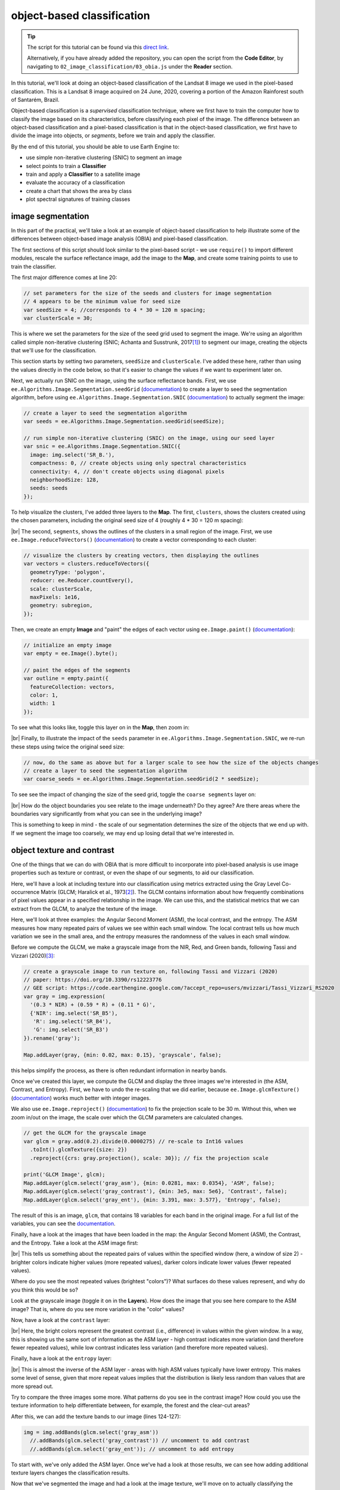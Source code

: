object-based classification
==================================

.. tip::

    The script for this tutorial can be found via this `direct link <https://code.earthengine.google.com/?scriptPath=users%2Frobertmcnabb%2Fgee_tutorials%3A02_image_classification%2F03_obia.js>`__.

    Alternatively, if you have already added the repository, you can open the script from the **Code Editor**, by
    navigating to ``02_image_classification/03_obia.js`` under the **Reader** section.

In this tutorial, we'll look at doing an object-based classification of the Landsat 8 image we used in the pixel-based
classification. This is a Landsat 8 image acquired on 24 June, 2020, covering a portion of the Amazon Rainforest
south of Santarém, Brazil.

Object-based classification is a *supervised* classification technique, where we first have to train the computer how
to classify the image based on its characteristics, before classifying each pixel of the image. The difference between
an object-based classification and a pixel-based classification is that in the object-based classification, we first
have to divide the image into objects, or *segments*, before we train and apply the classifier.

By the end of this tutorial, you should be able to use Earth Engine to:

- use simple non-iterative clustering (SNIC) to segment an image
- select points to train a **Classifier**
- train and apply a **Classifier** to a satellite image
- evaluate the accuracy of a classification
- create a chart that shows the area by class
- plot spectral signatures of training classes

image segmentation
-------------------

In this part of the practical, we'll take a look at an example of object-based classification to help illustrate some
of the differences between object-based image analysis (OBIA) and pixel-based classification.

The first sections of this script should look similar to the pixel-based script - we use ``require()`` to import
different modules, rescale the surface reflectance image, add the image to the **Map**, and create some training points
to use to train the classifier.

The first major difference comes at line 20:

.. code-block:: javascript

    // set parameters for the size of the seeds and clusters for image segmentation
    // 4 appears to be the minimum value for seed size
    var seedSize = 4; //corresponds to 4 * 30 = 120 m spacing;
    var clusterScale = 30;

This is where we set the parameters for the size of the seed grid used to segment the image. We're using an algorithm
called simple non-iterative clustering (SNIC; Achanta and Susstrunk, 2017\ [#snic]_) to segment our image, creating
the objects that we'll use for the classification.

This section starts by setting two parameters, ``seedSize`` and ``clusterScale``. I've added these here, rather than
using the values directly in the code below, so that it's easier to change the values if we want to experiment later on.

Next, we actually run SNIC on the image, using the surface reflectance bands. First, we use
``ee.Algorithms.Image.Segmentation.seedGrid`` (`documentation <https://developers.google.com/earth-engine/apidocs/ee-algorithms-image-segmentation-seedgrid>`__)
to create a layer to seed the segmentation algorithm, before using ``ee.Algorithms.Image.Segmentation.SNIC``
(`documentation <https://developers.google.com/earth-engine/apidocs/ee-algorithms-image-segmentation-snic>`__)
to actually segment the image:

.. code-block:: javascript

    // create a layer to seed the segmentation algorithm
    var seeds = ee.Algorithms.Image.Segmentation.seedGrid(seedSize);

    // run simple non-iterative clustering (SNIC) on the image, using our seed layer
    var snic = ee.Algorithms.Image.Segmentation.SNIC({
      image: img.select('SR_B.'),
      compactness: 0, // create objects using only spectral characteristics
      connectivity: 4, // don't create objects using diagonal pixels
      neighborhoodSize: 128,
      seeds: seeds
    });

To help visualize the clusters, I've added three layers to the **Map**. The first, ``clusters``, shows the clusters
created using the chosen parameters, including the original seed size of 4 (roughly 4 * 30 = 120 m spacing):

.. image:: ../../../img/egm702/week5/segmented_image.png
    :width: 720
    :align: center
    :alt: a satellite image and image segments

|br| The second, ``segments``, shows the outlines of the clusters in a small region of the image. First, we use
``ee.Image.reduceToVectors()`` (`documentation <https://developers.google.com/earth-engine/apidocs/ee-image-reducetovectors>`__)
to create a vector corresponding to each cluster:

.. code-block:: javascript

    // visualize the clusters by creating vectors, then displaying the outlines
    var vectors = clusters.reduceToVectors({
      geometryType: 'polygon',
      reducer: ee.Reducer.countEvery(),
      scale: clusterScale,
      maxPixels: 1e16,
      geometry: subregion,
    });

Then, we create an empty **Image** and "paint" the edges of each vector using ``ee.Image.paint()``
(`documentation <https://developers.google.com/earth-engine/apidocs/ee-image-paint>`__):

.. code-block:: javascript

    // initialize an empty image
    var empty = ee.Image().byte();

    // paint the edges of the segments
    var outline = empty.paint({
      featureCollection: vectors,
      color: 1,
      width: 1
    });

To see what this looks like, toggle this layer on in the **Map**, then zoom in:

.. image:: ../../../img/egm702/week5/segmented_image.png
    :width: 720
    :align: center
    :alt: a satellite image and image segments

|br| Finally, to illustrate the impact of the ``seeds`` parameter in ``ee.Algorithms.Image.Segmentation.SNIC``, we re-run
these steps using twice the original seed size:

.. code-block:: javascript

    // now, do the same as above but for a larger scale to see how the size of the objects changes
    // create a layer to seed the segmentation algorithm
    var coarse_seeds = ee.Algorithms.Image.Segmentation.seedGrid(2 * seedSize);

To see see the impact of changing the size of the seed grid, toggle the ``coarse segments`` layer on:

.. image:: ../../../img/egm702/week5/segmentation_comparison.png
    :width: 720
    :align: center
    :alt: a comparison of two segmentation scales

|br| How do the object boundaries you see relate to the image underneath? Do they agree? Are there areas where the
boundaries vary significantly from what you can see in the underlying image?

This is something to keep in mind - the scale of our segmentation determines the size of the objects that we end up
with. If we segment the image too coarsely, we may end up losing detail that we're interested in.

object texture and contrast
----------------------------

One of the things that we can do with OBIA that is more difficult to incorporate into pixel-based analysis is use image
properties such as texture or contrast, or even the shape of our segments, to aid our classification.

Here, we'll have a look at including texture into our classification using metrics extracted using the Gray Level
Co-occurrence Matrix (GLCM; Haralick et al., 1973\ [#glcm]_). The GLCM contains information about how frequently
combinations of pixel values appear in a specified relationship in the image. We can use this, and the statistical
metrics that we can extract from the GLCM, to analyze the texture of the image.

Here, we'll look at three examples: the Angular Second Moment (ASM), the local contrast, and the entropy. The ASM
measures how many repeated pairs of values we see within each small window. The local contrast tells us how much
variation we see in the small area, and the entropy measures the randomness of the values in each small window.

Before we compute the GLCM, we make a grayscale image from the NIR, Red, and Green bands, following
Tassi and Vizzari (2020)\ [#gray]_:

.. code-block:: javascript

    // create a grayscale image to run texture on, following Tassi and Vizzari (2020)
    // paper: https://doi.org/10.3390/rs12223776
    // GEE script: https://code.earthengine.google.com/?accept_repo=users/mvizzari/Tassi_Vizzari_RS2020
    var gray = img.expression(
      '(0.3 * NIR) + (0.59 * R) + (0.11 * G)',
      {'NIR': img.select('SR_B5'),
       'R': img.select('SR_B4'),
       'G': img.select('SR_B3')
    }).rename('gray');

    Map.addLayer(gray, {min: 0.02, max: 0.15}, 'grayscale', false);

this helps simplify the process, as there is often redundant information in nearby bands.

Once we've created this layer, we compute the GLCM and display the three images we're interested in (the ASM, Contrast,
and Entropy). First, we have to undo the re-scaling that we did earlier, because ``ee.Image.glcmTexture()``
(`documentation <https://developers.google.com/earth-engine/apidocs/ee-image-glcmtexture>`__) works much better with
integer images.

We also use ``ee.Image.reproject()`` (`documentation <https://developers.google.com/earth-engine/apidocs/ee-image-reproject>`__)
to fix the projection scale to be 30 m. Without this, when we zoom in/out on the image, the scale over which the GLCM
parameters are calculated changes.

.. code-block:: javascript

    // get the GLCM for the grayscale image
    var glcm = gray.add(0.2).divide(0.0000275) // re-scale to Int16 values
      .toInt().glcmTexture({size: 2})
      .reproject({crs: gray.projection(), scale: 30}); // fix the projection scale

    print('GLCM Image', glcm);
    Map.addLayer(glcm.select('gray_asm'), {min: 0.0281, max: 0.0354}, 'ASM', false);
    Map.addLayer(glcm.select('gray_contrast'), {min: 3e5, max: 5e6}, 'Contrast', false);
    Map.addLayer(glcm.select('gray_ent'), {min: 3.391, max: 3.577}, 'Entropy', false);

The result of this is an image, ``glcm``, that contains 18 variables for each band in the original image. For a full
list of the variables, you can see the
`documentation <https://developers.google.com/earth-engine/apidocs/ee-image-glcmtexture>`__.

Finally, have a look at the images that have been loaded in the map: the Angular Second Moment (ASM), the Contrast, and the Entropy.
Take a look at the ASM image first:

.. image:: ../../../img/egm702/week5/asm.png
    :width: 720
    :align: center
    :alt: an image showing the angular second moment in the grayscale image

|br| This tells us something about the repeated pairs of values within the specified window (here, a
window of size 2) - brighter colors indicate higher values (more repeated values), darker colors indicate lower values
(fewer repeated values).

Where do you see the most repeated values (brightest "colors")? What surfaces do these values represent, and why do you
think this would be so?

Look at the grayscale image (toggle it on in the **Layers**). How does the image that you see here compare to the ASM
image? That is, where do you see more variation in the "color" values?

Now, have a look at the ``contrast`` layer:

.. image:: ../../../img/egm702/week5/contrast.png
    :width: 720
    :align: center
    :alt: an image showing the local contrast in the grayscale image

|br| Here, the bright colors represent the greatest contrast (i.e., difference) in values within the given window.
In a way, this is showing us the same sort of information as the ASM layer - high contrast indicates more variation
(and therefore fewer repeated values), while low contrast indicates less variation (and therefore more repeated values).

Finally, have a look at the ``entropy`` layer:

.. image:: ../../../img/egm702/week5/entropy.png
    :width: 720
    :align: center
    :alt: an image showing the local entropy in the grayscale image

|br| This is almost the inverse of the ASM layer - areas with high ASM values typically have lower entropy. This makes
some level of sense, given that more repeat values implies that the distribution is likely less random than values that
are more spread out.

Try to compare the three images some more. What patterns do you see in the contrast image? How could you use the
texture information to help differentiate between, for example, the forest and the clear-cut areas?

After this, we can add the texture bands to our image (lines 124-127):

.. code-block:: javascript

    img = img.addBands(glcm.select('gray_asm'))
      //.addBands(glcm.select('gray_contrast')) // uncomment to add contrast
      //.addBands(glcm.select('gray_ent')); // uncomment to add entropy

To start with, we've only added the ASM layer. Once we've had a look at those results, we can see how adding additional
texture layers changes the classification results.

Now that we've segmented the image and had a look at the image texture, we'll move on to actually classifying the image
using OBIA.

This block of code:

.. code-block:: javascript

    // get the mean, std, and median values of all bands for each object
    var img_mean = img.reduceConnectedComponents({
      reducer: ee.Reducer.mean(),
      labelBand: 'id'
    });

    var img_std = img.reduceConnectedComponents({
      reducer: ee.Reducer.stdDev(),
      labelBand: 'id'
    });

    var img_med = img.reduceConnectedComponents({
      reducer: ee.Reducer.median(),
      labelBand: 'id'
    });

    var pred_bands = ee.Image.cat([
      img_mean,
      img_std,
      img_med
    ]).float();

Shows the other main difference between the pixel-based classification and the object-based classification. Here, we're
using a statistical description of the pixel values that fall within each object (mean, median, standard deviation),
rather than the pixel values themselves.

Other than that, the remaining steps are the same for the object-based classification. We're using a random forest
classification, splitting the training points into training and testing partitions, training the classifier, and then
applying the classifier to the image.

.. image:: ../../../img/egm702/week5/obia_classified.png
    :width: 720
    :align: center
    :alt: the obia classified image loaded in the map

|br| Zoom in on the classified image. What differences do you notice between the pixel-based classification from the
previous exercise and the object-based classification? What about the error/accuracy metrics? How do the results for
the two approaches compare?

Otherwise, just like with the pixel-based script from earlier, this script initiates a **Task** to export the
classified image to your google drive for further analysis in your GIS software of choice. To start the task,
click on the **Tasks** tab, then click **Run**.

.. note::

    I have omitted the additional analysis steps (calculating classified area, plotting spectral signatures, etc.) from
    this exercise, because the segmentation and texture analysis steps frequently cause ``User memory limit exceeded``
    errors.

next steps
------------

- Try varying the number of 'trees' used in the random forest classifier. How does this impact the estimated accuracy
  of the classification?
- You can also try adding different texture measures by uncommenting lines 128 and 129 of the script, along with
  line 147, which will add the contrast (``gray_contrast``) and entropy (``gray_ent``) bands to the classification.
- Test how does adding additional bands such as the surface temperature or the NDVI affects the classification.
  Remember to first add these bands to the image (lines 125--127), as well as to the list of bands to use in the
  classifier (line 147). Try different combinations of band/indices - you may find that some additional bands help
  more than others.


notes and references
----------------------

.. [#snic] Achanta, R. and S. Susstrunk (2017). In *Proc. IEEE Conf. Comp. Vis. Patt. Recog.*, pp. 4651--4660.
    doi: `10.1109/CVPR.2017.520 <https://doi.org/10.1109/CVPR.2017.520>`__
    [`open-access pdf <https://openaccess.thecvf.com/content_cvpr_2017/papers/Achanta_Superpixels_and_Polygons_CVPR_2017_paper.pdf>`__]

.. [#glcm] Haralick, R. M., K. Shanmugam and I. Dinstein (1973). *IEEE Trans. Systems, Man, Cybernetics*,
    SMC-3(**6**), pp. 610-621. doi: `10.1109/TSMC.1973.4309314. <http://doi.org/10.1109/TSMC.1973.4309314>`__

.. [#gray] Tassi, A. and M. Vizzari (2020). *Rem. Sens.* 12, 3776. doi: `10.3390/rs12223776 <https://doi.org/10.3390/rs12223776>`__


